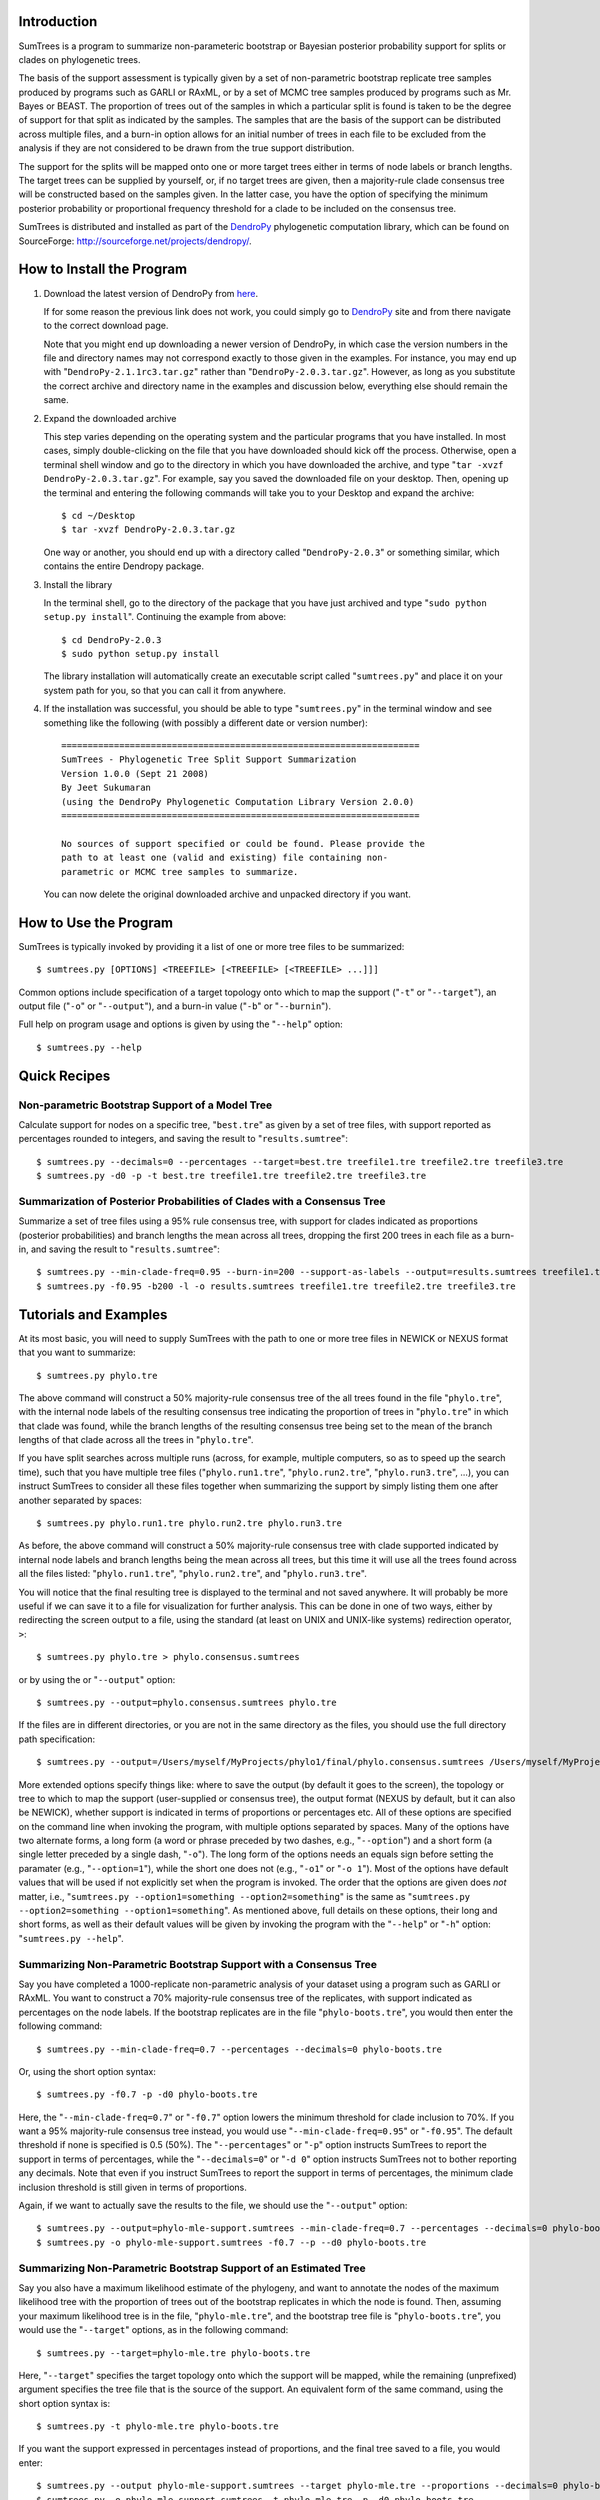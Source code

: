 Introduction
============

SumTrees is a program to summarize non-parameteric bootstrap or Bayesian posterior probability support for splits or clades on phylogenetic trees.

The basis of the support assessment is typically given by a set of non-parametric bootstrap replicate tree samples produced by programs such as GARLI or RAxML, or by a set of MCMC tree samples produced by programs such as Mr. Bayes or BEAST.
The proportion of trees out of the samples in which a particular split is found is taken to be the degree of support for that split as indicated by the samples.
The samples that are the basis of the support can be distributed across multiple files, and a burn-in option allows for an initial number of trees in each file to be excluded from the analysis if they are not considered to be drawn from the true support distribution.

The support for the splits will be mapped onto one or more target trees either in terms of node labels or branch lengths.
The target trees can be supplied by yourself, or, if no target trees are given, then a majority-rule clade consensus tree will be constructed based on the samples given.
In the latter case, you have the option of specifying the minimum posterior probability or proportional frequency threshold for a clade to be included on the consensus tree.

SumTrees is distributed and installed as part of the `DendroPy
<http://sourceforge.net/projects/dendropy/>`_ phylogenetic computation library, which can be found on SourceForge: http://sourceforge.net/projects/dendropy/.

How to Install the Program
==========================

1.  Download the latest version of DendroPy from `here <http://sourceforge.net/project/platformdownload.php?group_id=240391>`_.

    If for some reason the previous link does not work, you could simply go to `DendroPy <http://sourceforge.net/projects/dendropy/>`_ site and from there navigate to the correct download page.

    Note that you might end up downloading a newer version of DendroPy, in which case the version numbers in the file and directory names may not correspond exactly to those given in the examples. For instance, you may end up with "``DendroPy-2.1.1rc3.tar.gz``" rather than "``DendroPy-2.0.3.tar.gz``". However, as long as you substitute the correct archive and directory name in the examples and discussion below, everything else should remain the same. 

#.  Expand the downloaded archive

    This step varies depending on the operating system and the particular programs that you have installed. 
    In most cases, simply double-clicking on the file that you have downloaded should kick off the process.
    Otherwise, open a terminal shell window and go to the directory in which you have downloaded the archive, and type "``tar -xvzf DendroPy-2.0.3.tar.gz``".
    For example, say you saved the downloaded file on your desktop.
    Then, opening up the terminal and entering the following commands will take you to your Desktop and expand the archive::
    
        $ cd ~/Desktop
        $ tar -xvzf DendroPy-2.0.3.tar.gz
    
    One way or another, you should end up with a directory called "``DendroPy-2.0.3``" or something similar, which contains the entire Dendropy package.
    
#.  Install the library

    In the terminal shell, go to the directory of the package that you have just archived and type "``sudo python setup.py install``".
    Continuing the example from above::

        $ cd DendroPy-2.0.3
        $ sudo python setup.py install
        
    The library installation will automatically create an executable script called "``sumtrees.py``" and place it on your system path for you, so that you can call it from anywhere.

#.  If the installation was successful, you should be able to type     "``sumtrees.py``" in the terminal window and see something like the following (with possibly a different date or version number)::

        ====================================================================
        SumTrees - Phylogenetic Tree Split Support Summarization
        Version 1.0.0 (Sept 21 2008)
        By Jeet Sukumaran
        (using the DendroPy Phylogenetic Computation Library Version 2.0.0)
        ====================================================================
        
        No sources of support specified or could be found. Please provide the
        path to at least one (valid and existing) file containing non-
        parametric or MCMC tree samples to summarize.
        
    You can now delete the original downloaded archive and unpacked directory if you want.         

How to Use the Program
======================

SumTrees is typically invoked by providing it a list of one or more tree files to be summarized::

    $ sumtrees.py [OPTIONS] <TREEFILE> [<TREEFILE> [<TREEFILE> ...]]]

Common options include specification of a target topology onto which to map the support ("``-t``" or "``--target``"), an output file ("``-o``" or "``--output``"), and a burn-in value ("``-b``" or "``--burnin``").

Full help on program usage and options is given by using the "``--help``" option::
    
    $ sumtrees.py --help
    
    
Quick Recipes
=============
                        
Non-parametric Bootstrap Support of a Model Tree
------------------------------------------------
Calculate support for nodes on a specific tree, "``best.tre``" as given by a set of tree files, with support reported as percentages rounded to integers, and saving the result to "``results.sumtree``"::

    $ sumtrees.py --decimals=0 --percentages --target=best.tre treefile1.tre treefile2.tre treefile3.tre
    $ sumtrees.py -d0 -p -t best.tre treefile1.tre treefile2.tre treefile3.tre

Summarization of Posterior Probabilities of Clades with a Consensus Tree
------------------------------------------------------------------------
Summarize a set of tree files using a 95% rule consensus tree, with support for clades indicated as proportions (posterior probabilities) and branch lengths the mean across all trees, dropping the first 200 trees in each file as a burn-in, and saving the result to "``results.sumtree``"::

    $ sumtrees.py --min-clade-freq=0.95 --burn-in=200 --support-as-labels --output=results.sumtrees treefile1.tre treefile2.tre treefile3.tre
    $ sumtrees.py -f0.95 -b200 -l -o results.sumtrees treefile1.tre treefile2.tre treefile3.tre
 

Tutorials and Examples
======================

At its most basic, you will need to supply SumTrees with the path to one or more tree files in NEWICK or NEXUS format that you want to summarize::
    
    $ sumtrees.py phylo.tre

The above command will construct a 50% majority-rule consensus tree of the all trees found in the file "``phylo.tre``", with the internal node labels of the resulting consensus tree indicating the proportion of trees in "``phylo.tre``" in which that clade was found, while the branch lengths of the resulting consensus tree being set to the mean of the branch lengths of that clade across all the trees in "``phylo.tre``".

If you have split searches across multiple runs (across, for example, multiple computers, so as to speed up the search time), such that you have multiple tree files ("``phylo.run1.tre``", "``phylo.run2.tre``", "``phylo.run3.tre``", ...), you can instruct SumTrees to consider all these files together when summarizing the support by simply listing them one after another separated by spaces::
    
    $ sumtrees.py phylo.run1.tre phylo.run2.tre phylo.run3.tre

As before, the above command will construct a 50% majority-rule consensus tree with clade supported indicated by internal node labels and branch lengths being the mean across all trees, but this time it will use all the trees found across all the files listed: "``phylo.run1.tre``", "``phylo.run2.tre``", and "``phylo.run3.tre``".

You will notice that the final resulting tree is displayed to the terminal and not saved anywhere.
It will probably be more useful if we can save it to a file for visualization for further analysis.
This can be done in one of two ways, either by redirecting the screen output to a file, using the standard (at least on UNIX and UNIX-like systems) redirection operator, ``>``::
    
    $ sumtrees.py phylo.tre > phylo.consensus.sumtrees

or by using the or "``--output``" option::
    
    $ sumtrees.py --output=phylo.consensus.sumtrees phylo.tre 

If the files are in different directories, or you are not in the same directory as the files, you should use the full directory path specification::
    
    $ sumtrees.py --output=/Users/myself/MyProjects/phylo1/final/phylo.consensus.sumtrees /Users/myself/MyProjects/phylo1/phylo.tre 
 
More extended options specify things like: where to save the output (by default it goes to the screen), the topology or tree to which to map the support (user-supplied or consensus tree), the output format (NEXUS by default, but it can also be NEWICK), whether support is indicated in terms of proportions or percentages etc. 
All of these options are specified on the command line when invoking the program, with multiple options separated by spaces.
Many of the options have two alternate forms, a long form (a word or phrase preceded by two dashes, e.g., "``--option``") and a short form (a single letter preceded by a single dash, "``-o``").
The long form of the options needs an equals sign before setting the paramater (e.g., "``--option=1``"), while the short one does not (e.g., "``-o1``" or "``-o 1``").
Most of the options have default values that will be used if not explicitly set when the program is invoked.
The order that the options are given does *not* matter, i.e., "``sumtrees.py --option1=something --option2=something``" is the same as "``sumtrees.py --option2=something --option1=something``".
As mentioned above, full details on these options, their long and short forms, as well as their default values will be given by invoking the program with the "``--help``" or "``-h``" option: "``sumtrees.py --help``".

Summarizing Non-Parametric Bootstrap Support with a Consensus Tree
------------------------------------------------------------------

Say you have completed a 1000-replicate non-parametric analysis of your dataset using a program such as GARLI or RAxML.
You want to construct a 70% majority-rule consensus tree of the replicates, with support indicated as percentages on the node labels.
If the bootstrap replicates are in the file "``phylo-boots.tre``", you would then enter the following command::
    
    $ sumtrees.py --min-clade-freq=0.7 --percentages --decimals=0 phylo-boots.tre 

Or, using the short option syntax::
    
    $ sumtrees.py -f0.7 -p -d0 phylo-boots.tre 

Here, the "``--min-clade-freq=0.7``" or "``-f0.7``" option lowers the minimum threshold for clade inclusion to 70%.
If you want a 95% majority-rule consensus tree instead, you would use "``--min-clade-freq=0.95``" or "``-f0.95``".
The default threshold if none is specified is 0.5 (50%).
The "``--percentages``" or "``-p``" option instructs SumTrees to report the support in terms of percentages, while the "``--decimals=0``" or "``-d 0``" option instructs SumTrees not to bother reporting any decimals. 
Note that even if you instruct SumTrees to report the support in terms of percentages, the minimum clade inclusion threshold is still given in terms of proportions.

Again, if we want to actually save the results to the file, we should use the "``--output``" option::
    
    $ sumtrees.py --output=phylo-mle-support.sumtrees --min-clade-freq=0.7 --percentages --decimals=0 phylo-boots.tre
    $ sumtrees.py -o phylo-mle-support.sumtrees -f0.7 --p --d0 phylo-boots.tre

Summarizing Non-Parametric Bootstrap Support of an Estimated Tree
-----------------------------------------------------------------

Say you also have a maximum likelihood estimate of the phylogeny, and want to annotate the nodes of the maximum likelihood tree with the proportion of trees out of the bootstrap replicates in which the node is found.
Then, assuming your maximum likelihood tree is in the file, "``phylo-mle.tre``", and the bootstrap tree file is "``phylo-boots.tre``", you would use the "``--target``" options, as in the following command::
    
    $ sumtrees.py --target=phylo-mle.tre phylo-boots.tre

Here, "``--target``" specifies the target topology onto which the support will be mapped, while the remaining (unprefixed) argument specifies the tree file that is the source of the support. 
An equivalent form of the same command, using the short option syntax is::
    
    $ sumtrees.py -t phylo-mle.tre phylo-boots.tre

If you want the support expressed in percentages instead of proportions, and the final tree saved to a file, you would enter::
    
    $ sumtrees.py --output phylo-mle-support.sumtrees --target phylo-mle.tre --proportions --decimals=0 phylo-boots.tre
    $ sumtrees.py -o phylo-mle-support.sumtrees -t phylo-mle.tre -p -d0 phylo-boots.tre

Summarizing MCMC Trees
----------------------

Say you have just completed a BEAST analysis resulting in a file of MCMC tree samples called "``phylo.trees``". 
While the program TreeAnnotator that is distributed along with BEAST does construct a tree summarizing the split support for you, it produces a MCCT topology as the summary tree.
This is not the same summarization strategy as used by Mr. Bayes using its "``sumt``" command, and thus the two summary trees are not truly directly comparable.
You can use SumTrees to construct a majority-rule clade consensus tree out of your BEAST MCMC samples, which you can then use to compare with your Mr. Bayes tree::
    
    $ sumtrees.py phylo.trees

This command will construct a 50% majority rule clade consensus tree out of the all the trees found in "``phylo.trees``", label each node with its posterior probability and output the resulting tree in NEXUS format to the terminal.

Of course, we want to discard the first few samples of trees, as these were probably not drawn in frequencies in proportion to the stationary distribution of the chain.
To do this::
    
    $ sumtrees.py --burnin=200 phylo.trees

The above command will cause SumTrees to ignore the first 200 trees it finds in the file for all its calculations.

Again, instead of displaying the tree to the screen we can save it directly to a file, either by redirecting the screen output to a file::
    
    $ sumtrees.py --burnin=200 phylo.trees > phylo.trees.sumtrees

or by using the "``-o``" or "``--output``" option::
    
    $ sumtrees.py --output=phylo.trees.sumtrees --burnin=200 phylo.trees

We might also have split up our analysis into multiple independent runs, resulting in multiple MCMC tree sample files (e.g., "``phylo1.trees``", "``phylo2.trees``" and "``phylo3.trees``").
We can ask SumTrees to summarize posterior probability from across all these runs, treating the first 200 trees in *each* sample file as a burn-in by typing the following::
    
    $ sumtrees.py --output=phylo.trees.sumtrees --burnin=200 phylo1.trees phylo2.trees phylo3.trees

Alternatively, we might be quite happy with the MCCT tree produced by BEAST, and in fact we want to see how the MCMC samples produced by Mr. Bayes map onto this tree (i.e., the posterior probability of the splits on the MCCT as given by the Mr. Bayes samples).
To do this, we would supply the Mr. Bayes ``.run.t``" files as the tree samples to be summarized, and use the "``-t``" or "``--target``" option to instruct SumTrees to map the posterior probabilities onto the BEAST MCMCT tree.
Thus, assuming that our Mr. Bayes runs are is in the files "``phylo.nex.run1.t``" and "``phylo.nex.run2.t``", and the BEAST summarized MCCT tree is in the file "``phylo.beast.tree``" we could type the following::
    
    $ sumtrees.py --target=phylo.beast.tree --output=phylo.mb-beast.sumtrees --burnin=200 phylo.nex.run1.t phylo2.nex.run2.t
    
Troubleshooting
===============

Prerequisites
-------------   

DendroPy is a `Python <http://www.python.org/>`_ library.
It requires and presupposes not only the existence of a Python installation on your system, but also that this Python installation is available on the system path.

The biggest problem faced by most users is not so much not having Python installed, but not having the correct version of Python installed. You can check which version of Python you have running by typing::

    $ python -V
    
SumTrees, and the DendroPy library that it is part of, works out-of-the-box with Python version 2.4 or greater, up to and including Python 2.6. 

SumTrees will not work with versions of Python prior to 2.4, such as Python 2.3. It can probably be made to work pretty easily, and if you have strong enough motiviation to use Python 2.3, it might be worth the effort for you.
It is not for me.

SumTrees (and DendroPy, and, for that matter, most existing Python code) is flat-out broken under Python 3.0.

All this can be summarized as the follows:

.. pull-quote::

    Then, shalt thou count to **2.5**.
    
    No more.     
    
    No less.     
    
    **2.5** shalt be the number thou shalt count, and the number of the counting shall be **2.5**.     
    
    **3.0** shalt thou not count, nor either count thou **2.3**, excepting that thou then proceed to **2.5**.     
    
    **4.0** is right out.

My Computer Does Not Know What a Python Is
-------------------------------------------

If you get a message like::

    python: command not found
    
it is either because Python is not installed on your system, or is not found on the system path.

SumTrees is a Python script, and, as such, you will need to have a Python interpreter installed on your system.

Otherwise, you must download and install Python 2.6 from: http://www.python.org/download/releases/2.6/.
For your convenience, the clicking on the following links should lead you directly to the appropriate pre-compiled download:

* `Mac OS X <http://www.python.org/ftp/python/2.6/python-2.6-macosx.dmg>`_
* `Microsoft Windows <http://www.python.org/ftp/python/2.6/python-2.6.msi>`_

For other platforms, the usual "``./configure``", "``make``", and "``sudo make install``" dance should get you up and running with the following:

* `Cross-platform Source <http://www.python.org/ftp/python/2.6/Python-2.6.tgz>`_

Microsoft Windows users should also refer to the `"Python Windows FAQ" <http://www.python.org/doc/faq/windows.html>`_
(http://www.python.org/doc/faq/windows.html)
after installing Python, and pay particular attention to the
`"How do I run a Python program under Windows?" <http://www.python.org/doc/faq/windows.html#id2>`_ section, as it will
help them greatly in getting Python up and running on the system path.

Manual Installation
===================

The DendroPy library is actually quite straightforward to install manually, especially if you have any familiarity with Python and how Python files are organized.
There are a couple of different things you could do:

* Add the current location of the "``dendropy``" subdirectory to your Python path environmental variable, "``$PYTHONPATH``", and place the file "``scripts\sumtrees.py``" on your system path. 

* Copy (or symlink) the "``dendropy``" directory to the "``site-packages``" directory of your Python installation, and place the file "``scripts\sumtrees.py``" on your system path. 

Bugs, Suggestions, Comments, etc.
=================================

If you encounter any problems, errors, crashes etc. while using this program, please let me know at jeet@ku.edu. If you include the term "sumtrees" anywhere on the subject line (e.g. "Problem such-and-such with bootscore), it would help greatly with getting through the spam filter. Please include all the datafiles involved, as 
well the complete command used (with all the options and parameters) and the complete error message returned (simply cutting-and-pasting the terminal text should work fine).
Please feel free to contact me if you have any other questions, suggestions or comments as well.

How to Cite this Program
=========================

If you use this program in your analysis, please cite it as:

    Sukumaran, J. 2008. *SumTrees: Summarization of Split Support on Phylogenetic Trees. Version 1.0.2* Part of the: *DendroPy Phylogenetic Computation Library Version 2.0.3* (http://sourceforge.net/projects/dendropy).
    
    Sukumaran, J. and Mark T. Holder. 2008. *DendroPy Phylogenetic Computation Library Version 2.0.3* (http://sourceforge.net/projects/dendropy).

Copyright, License and Warranty
===============================

SumTrees is: Copyright 2008 Jeet Sukumaran.
DendroPy is: Copyright 2008 Jeet Sukumaran and Mark Holder.
  
This program is free software; you can redistribute it and/or
modify it under the terms of the GNU General Public License as
published by the Free Software Foundation; either version 3 of the
License, or (at your option) any later version.

This program is distributed in the hope that it will be useful,
but WITHOUT ANY WARRANTY; without even the implied warranty of
MERCHANTABILITY or FITNESS FOR A PARTICULAR PURPOSE. See
the `GNU General
Public License <http://www.gnu.org/licenses/gpl.html>`_ for more details.

You should have received a copy of the GNU General Public License
along with this program.  If not, see <http://www.gnu.org/licenses/>.

Acknowledgments
================
SumTrees is part of the `DendroPy
<http://sourceforge.net/projects/dendropy/>`_ library, which is authored by myself (`Jeet Sukumaran <http://people.ku.edu/~jeet>`_) and `Mark T. Holder <http://people.ku.edu/~mtholder>`_.

We would like to thank all the people who have contributed suggestions, bug reports and critiqes, and especially our *de facto* beta testers who contributed valuable time and trusted our program with their valuable data: `Charles W. Linkem <http://people.ku.edu/~cwlinkem>`_ and `Jamie Oaks <http://people.ku.edu/~joaks1>`_.

Portions of `DendroPy
<http://sourceforge.net/projects/dendropy/>`_ were developed under `CIPRES <http://www.phylo.org>`_, a multi-site collaboration funded by the `NSF <http://www.nsf.gov/>`_ Information Technology Research (ITR) program grant entitled "`BUILDING THE TREE OF LIFE: A National Resource for Phyloinformatics and Computational Phylogenetics <http://www.phylo.org/about/acknowledgements>`_".

.. image:: http://www.jeetworks.org/images/page-art/logo_cipres.gif
    :height: 40   
    :target: http://www.phylo.org/

.. image:: http://www.jeetworks.org/images/page-art/nsf.gif
    :width: 40
    :target: http://www.nsf.gov/



